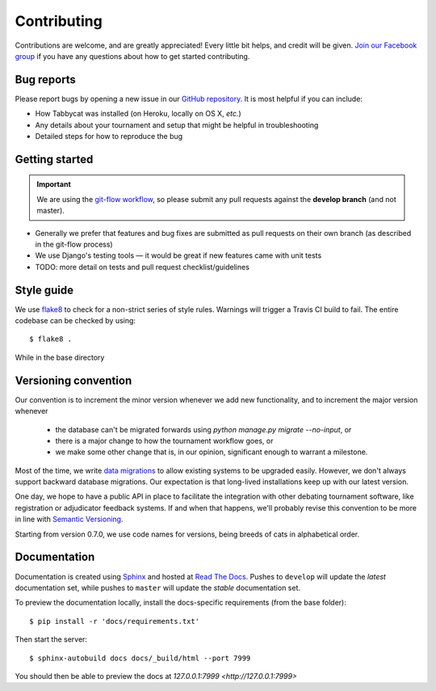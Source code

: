 ============
Contributing
============

Contributions are welcome, and are greatly appreciated! Every little bit helps, and credit will be given. `Join our Facebook group <https://www.facebook.com/groups/tabbycat.debate/>`_ if you have any questions about how to get started contributing.

Bug reports
===========

Please report bugs by opening a new issue in our `GitHub repository <https://github.com/czlee/tabbycat/issues>`_. It is most helpful if you can include:

- How Tabbycat was installed (on Heroku, locally on OS X, `etc.`)
- Any details about your tournament and setup that might be helpful in troubleshooting
- Detailed steps for how to reproduce the bug

Getting started
===============

.. important:: We are using the `git-flow workflow <http://danielkummer.github.io/git-flow-cheatsheet/>`_, so please submit any pull requests against the **develop branch** (and not master).

- Generally we prefer that features and bug fixes are submitted as pull requests on their own branch (as described in the git-flow process)
- We use Django's testing tools — it would be great if new features came with unit tests
- TODO: more detail on tests and pull request checklist/guidelines

Style guide
===========

We use `flake8 <http://flake8.readthedocs.io>`_ to check for a non-strict series of style rules. Warnings will trigger a Travis CI build to fail. The entire codebase can be checked by using::

    $ flake8 .

While in the base directory

Versioning convention
=====================

Our convention is to increment the minor version whenever we add new functionality, and to increment the major version whenever

 - the database can't be migrated forwards using `python manage.py migrate --no-input`, or
 - there is a major change to how the tournament workflow goes, or
 - we make some other change that is, in our opinion, significant enough to warrant a milestone.

Most of the time, we write `data migrations <https://docs.djangoproject.com/en/1.10/topics/migrations/#data-migrations>`_ to allow existing systems to be upgraded easily. However, we don't always support backward database migrations. Our expectation is that long-lived installations keep up with our latest version.

One day, we hope to have a public API in place to facilitate the integration with other debating tournament software, like registration or adjudicator feedback systems. If and when that happens, we'll probably revise this convention to be more in line with `Semantic Versioning <http://semver.org/>`_.

Starting from version 0.7.0, we use code names for versions, being breeds of cats in alphabetical order.

Documentation
=============

Documentation is created using `Sphinx <http://sphinx-doc.org/>`_ and hosted at `Read The Docs <https://readthedocs.org>`_. Pushes to ``develop`` will update the *latest* documentation set, while pushes to ``master`` will update the *stable* documentation set.

To preview the documentation locally, install the docs-specific requirements (from the base folder)::

    $ pip install -r 'docs/requirements.txt'

Then start the server::

    $ sphinx-autobuild docs docs/_build/html --port 7999

You should then be able to preview the docs at `127.0.0.1:7999 <http://127.0.0.1:7999>`
